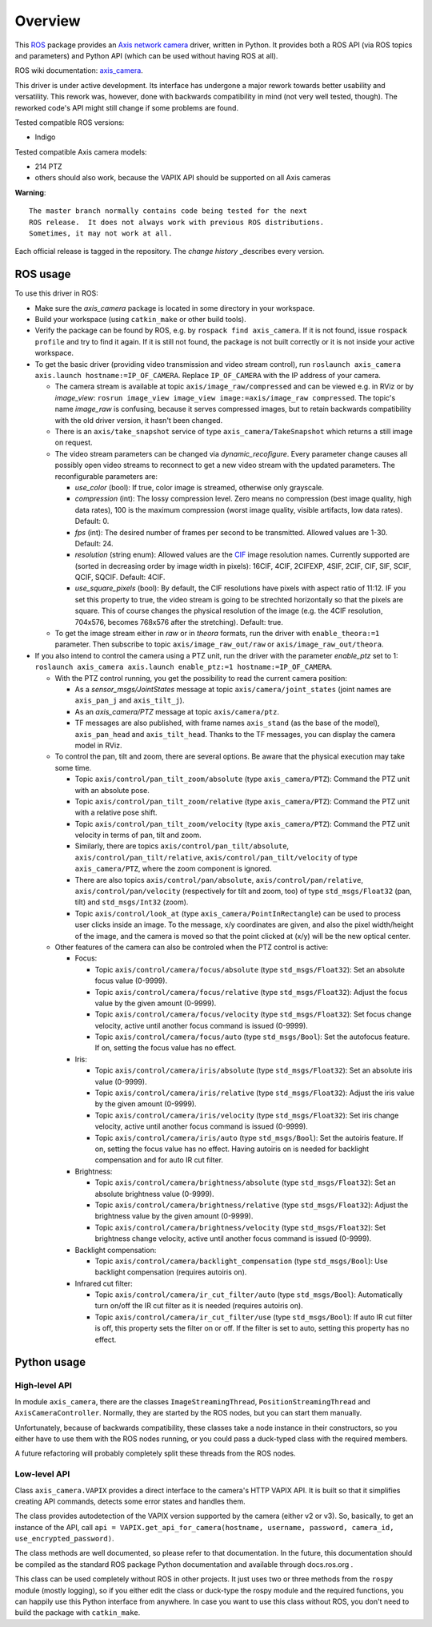 Overview
========

This ROS_ package provides an `Axis network camera`_ driver, written
in Python. It provides both a ROS API (via ROS topics and parameters) and Python API (which can be used without having ROS at all).

ROS wiki documentation: `axis_camera`_.

This driver is under active development.  Its interface has undergone a major rework towards better usability and versatility. 
This rework was, however, done with backwards compatibility in mind (not very well tested, though).
The reworked code's API might still change if some problems are found.

Tested compatible ROS versions: 

- Indigo

Tested compatible Axis camera models: 

- 214 PTZ 
- others should also work, because the VAPIX API should be supported on all Axis cameras

**Warning**::

  The master branch normally contains code being tested for the next
  ROS release.  It does not always work with previous ROS distributions.
  Sometimes, it may not work at all.

Each official release is tagged in the repository. The `change
history` _describes every version.

ROS usage
---------

To use this driver in ROS:

- Make sure the *axis_camera* package is located in some directory in your workspace.
- Build your workspace (using ``catkin_make`` or other build tools).
- Verify the package can be found by ROS, e.g. by ``rospack find axis_camera``. If it is not found, issue ``rospack profile`` and try to find it again. If it is still not found, the package is not built correctly or it is not inside your active workspace.
- To get the basic driver (providing video transmission and video stream control), run ``roslaunch axis_camera axis.launch hostname:=IP_OF_CAMERA``. Replace ``IP_OF_CAMERA`` with the IP address of your camera.

  - The camera stream is available at topic ``axis/image_raw/compressed`` and can be viewed e.g. in RViz or by *image_view*: ``rosrun image_view image_view image:=axis/image_raw compressed``. The topic's name *image_raw* is confusing, because it serves compressed images, but to retain backwards compatibility with the old driver version, it hasn't been changed. 
  - There is an ``axis/take_snapshot`` service of type ``axis_camera/TakeSnapshot`` which returns a still image on request.
  - The video stream parameters can be changed via *dynamic_recofigure*. Every parameter change causes all possibly open video streams to reconnect to get a new video stream with the updated parameters. The reconfigurable parameters are:
  
    - *use_color* (bool): If true, color image is streamed, otherwise only grayscale.
    - *compression* (int): The lossy compression level. Zero means no compression (best image quality, high data rates), 100 is the maximum compression (worst image quality, visible artifacts, low data rates). Default: 0.
    - *fps* (int): The desired number of frames per second to be transmitted. Allowed values are 1-30. Default: 24.
    - *resolution* (string enum): Allowed values are the CIF_ image resolution names. Currently supported are (sorted in decreasing order by image width in pixels): 16CIF, 4CIF, 2CIFEXP, 4SIF, 2CIF, CIF, SIF, SCIF, QCIF, SQCIF. Default: 4CIF.
    - *use_square_pixels* (bool): By default, the CIF resolutions have pixels with aspect ratio of 11:12. IF you set this property to true, the video stream is going to be strechted horizontally so that the pixels are square. This of course changes the physical resolution of the image (e.g. the 4CIF resolution, 704x576, becomes 768x576 after the stretching). Default: true.
    
  - To get the image stream either in *raw* or in *theora* formats, run the driver with ``enable_theora:=1`` parameter. Then subscribe to topic ``axis/image_raw_out/raw`` or ``axis/image_raw_out/theora``.
    
- If you also intend to control the camera using a PTZ unit, run the driver with the parameter *enable_ptz* set to 1: ``roslaunch axis_camera axis.launch enable_ptz:=1 hostname:=IP_OF_CAMERA``. 

  - With the PTZ control running, you get the possibility to read the current camera position:
  
    - As a *sensor_msgs/JointStates* message at topic ``axis/camera/joint_states`` (joint names are ``axis_pan_j`` and ``axis_tilt_j``).
    - As an *axis_camera/PTZ* message at topic ``axis/camera/ptz``.
    - TF messages are also published, with frame names ``axis_stand`` (as the base of the model), ``axis_pan_head`` and ``axis_tilt_head``. Thanks to the TF messages, you can display the camera model in RViz.
    
  - To control the pan, tilt and zoom, there are several options. Be aware that the physical execution may take some time.
  
    - Topic ``axis/control/pan_tilt_zoom/absolute`` (type ``axis_camera/PTZ``): Command the PTZ unit with an absolute pose.
    - Topic ``axis/control/pan_tilt_zoom/relative`` (type ``axis_camera/PTZ``): Command the PTZ unit with a relative pose shift.
    - Topic ``axis/control/pan_tilt_zoom/velocity`` (type ``axis_camera/PTZ``): Command the PTZ unit velocity in terms of pan, tilt and zoom.
    - Similarly, there are topics ``axis/control/pan_tilt/absolute``, ``axis/control/pan_tilt/relative``, ``axis/control/pan_tilt/velocity`` of type ``axis_camera/PTZ``, where the zoom component is ignored.
    - There are also topics ``axis/control/pan/absolute``, ``axis/control/pan/relative``, ``axis/control/pan/velocity`` (respectively for tilt and zoom, too) of type ``std_msgs/Float32`` (pan, tilt) and ``std_msgs/Int32`` (zoom).
    - Topic ``axis/control/look_at`` (type ``axis_camera/PointInRectangle``) can be used to process user clicks inside an image. To the message, x/y coordinates are given, and also the pixel width/height of the image, and the camera is moved so that the point clicked at (x/y) will be the new optical center.
    
  - Other features of the camera can also be controled when the PTZ control is active:
  
    - Focus:
    
      - Topic ``axis/control/camera/focus/absolute`` (type ``std_msgs/Float32``): Set an absolute focus value (0-9999).
      - Topic ``axis/control/camera/focus/relative`` (type ``std_msgs/Float32``): Adjust the focus value by the given amount (0-9999).
      - Topic ``axis/control/camera/focus/velocity`` (type ``std_msgs/Float32``): Set focus change velocity, active until another focus command is issued (0-9999).
      - Topic ``axis/control/camera/focus/auto`` (type ``std_msgs/Bool``): Set the autofocus feature. If on, setting the focus value has no effect.
      
    - Iris:
    
      - Topic ``axis/control/camera/iris/absolute`` (type ``std_msgs/Float32``): Set an absolute iris value (0-9999).
      - Topic ``axis/control/camera/iris/relative`` (type ``std_msgs/Float32``): Adjust the iris value by the given amount (0-9999).
      - Topic ``axis/control/camera/iris/velocity`` (type ``std_msgs/Float32``): Set iris change velocity, active until another focus command is issued (0-9999).
      - Topic ``axis/control/camera/iris/auto`` (type ``std_msgs/Bool``): Set the autoiris feature. If on, setting the focus value has no effect. Having autoiris on is needed for backlight compensation and for auto IR cut filter.
      
    - Brightness:
    
      - Topic ``axis/control/camera/brightness/absolute`` (type ``std_msgs/Float32``): Set an absolute brightness value (0-9999).
      - Topic ``axis/control/camera/brightness/relative`` (type ``std_msgs/Float32``): Adjust the brightness value by the given amount (0-9999).
      - Topic ``axis/control/camera/brightness/velocity`` (type ``std_msgs/Float32``): Set brightness change velocity, active until another focus command is issued (0-9999).

    - Backlight compensation:
    
      - Topic ``axis/control/camera/backlight_compensation`` (type ``std_msgs/Bool``): Use backlight compensation (requires autoiris on).
      
    - Infrared cut filter:

      - Topic ``axis/control/camera/ir_cut_filter/auto`` (type ``std_msgs/Bool``): Automatically turn on/off the IR cut filter as it is needed (requires autoiris on).
      - Topic ``axis/control/camera/ir_cut_filter/use`` (type ``std_msgs/Bool``): If auto IR cut filter is off, this property sets the filter on or off. If the filter is set to auto, setting this property has no effect.

Python usage
------------

High-level API
**************

In module ``axis_camera``, there are the classes ``ImageStreamingThread``, ``PositionStreamingThread`` and ``AxisCameraController``. Normally, they are started by the ROS nodes, but you can start them manually.

Unfortunately, because of backwards compatibility, these classes take a node instance in their constructors, so you either have to use them with the ROS nodes running, or you could pass a duck-typed class with the required members.

A future refactoring will probably completely split these threads from the ROS nodes.

Low-level API
*************

Class ``axis_camera.VAPIX`` provides a direct interface to the camera's HTTP VAPIX API. It is built so that it simplifies creating API commands, detects some error states and handles them.

The class provides autodetection of the VAPIX version supported by the camera (either v2 or v3). So, basically, to get an instance of the API, call ``api = VAPIX.get_api_for_camera(hostname, username, password, camera_id, use_encrypted_password)``. 

The class methods are well documented, so please refer to that documentation. In the future, this documentation should be compiled as the standard ROS package Python documentation and available through docs.ros.org .

This class can be used completely without ROS in other projects. It just uses two or three methods from the ``rospy`` module (mostly logging), so if you either edit the class or duck-type the rospy module and the required functions, you can happily use this Python interface from anywhere. In case you want to use this class without ROS, you don't need to build the package with ``catkin_make``.


.. _`Axis network camera`: http://www.axis.com/products/video/camera/index.htm
.. _`change history`: https://github.com/clearpathrobotics/axis_camera/blob/master/CHANGELOG.rst
.. _`axis_camera`: http://ros.org/wiki/axis_camera
.. _ROS: http://ros.org
.. _CIF: https://en.wikipedia.org/wiki/Common_Intermediate_Format
